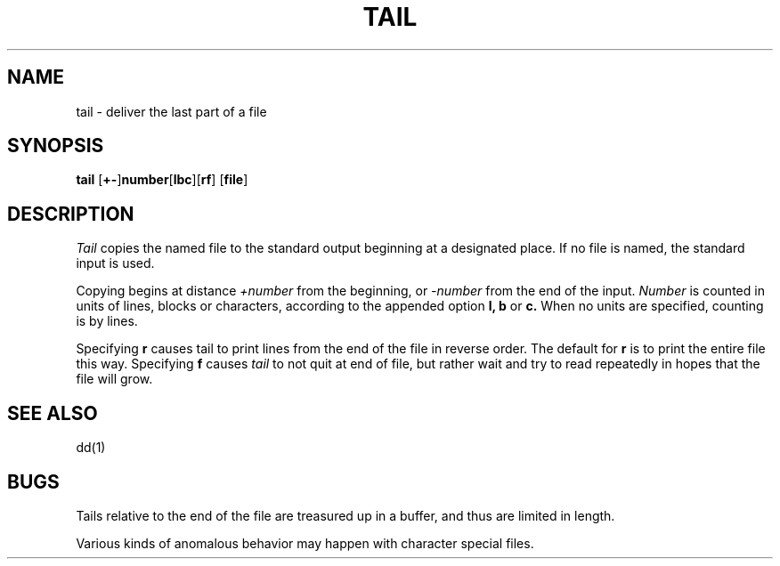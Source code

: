 .\" Copyright (c) 1980 Regents of the University of California.
.\" All rights reserved.  The Berkeley software License Agreement
.\" specifies the terms and conditions for redistribution.
.\"
.\"	@(#)tail.1	6.3 (Berkeley) 9/29/87
.\"
.TH TAIL 1 "September 29, 1987"
.UC 4
.SH NAME
tail \- deliver the last part of a file
.SH SYNOPSIS
.B tail
[\fB+-\fP]\fBnumber\fP[\fBlbc\fP][\fBrf\fP] [\fBfile\fP]
.SH DESCRIPTION
.I Tail
copies the named file to the standard output beginning
at a designated place.
If no file is named, the standard input is used.
.PP
Copying begins at distance
.I +number
from the beginning, or
.I \-number
from the end of the input.
.I Number
is counted in units of lines, blocks or characters,
according to the appended option
.B l,
.B b
or
.B c.
When no units are specified, counting is by lines.
.PP
Specifying
.B r
causes tail to print lines from the end of the file in reverse order.
The default for
.B r
is to print the entire file this way.
Specifying
.B f
causes
.I tail
to not quit at end of file, but rather wait and try to read repeatedly
in hopes that the file will grow.
.SH "SEE ALSO"
dd(1)
.SH BUGS
Tails relative to the end of the file
are treasured up in a buffer, and thus 
are limited in length.
.PP
Various kinds of anomalous behavior may happen
with character special files.

